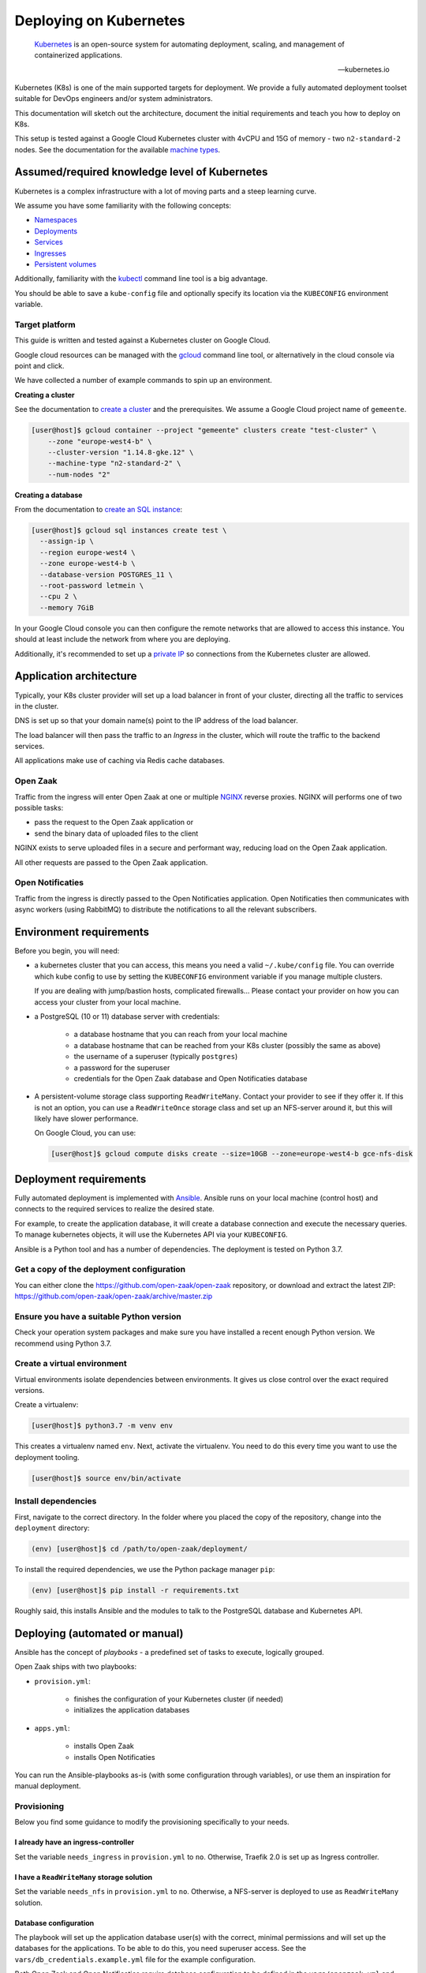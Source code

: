 .. _deployment_kubernetes:

=======================
Deploying on Kubernetes
=======================

.. epigraph::

    `Kubernetes`_ is an open-source system for automating deployment,
    scaling, and management of containerized applications.

    -- kubernetes.io


Kubernetes (K8s) is one of the main supported targets for deployment. We
provide a fully automated deployment toolset suitable for DevOps engineers
and/or system administrators.

This documentation will sketch out the architecture, document the initial
requirements and teach you how to deploy on K8s.

This setup is tested against a Google Cloud Kubernetes cluster with 4vCPU and
15G of memory - two ``n2-standard-2`` nodes. See the documentation for the
available `machine types`_.

.. _machine types: https://cloud.google.com/compute/docs/machine-types#n2_standard_machine_types

Assumed/required knowledge level of Kubernetes
==============================================

Kubernetes is a complex infrastructure with a lot of moving parts and a steep
learning curve.

We assume you have some familiarity with the following concepts:

* `Namespaces`_
* `Deployments`_
* `Services`_
* `Ingresses`_
* `Persistent volumes`_

Additionally, familiarity with the `kubectl`_ command line tool is a big
advantage.

You should be able to save a ``kube-config`` file and optionally specify its
location via the ``KUBECONFIG`` environment variable.

.. _Namespaces: https://kubernetes.io/docs/concepts/overview/working-with-objects/namespaces/
.. _Deployments: https://kubernetes.io/docs/concepts/workloads/controllers/deployment/
.. _Services: https://kubernetes.io/docs/concepts/services-networking/service/
.. _Ingresses: https://kubernetes.io/docs/concepts/services-networking/ingress/
.. _Persistent volumes: https://kubernetes.io/docs/concepts/storage/persistent-volumes/
.. _kubectl: https://kubernetes.io/docs/reference/kubectl/overview/

Target platform
---------------

This guide is written and tested against a Kubernetes cluster on Google Cloud.

Google cloud resources can be managed with the `gcloud`_ command line tool, or
alternatively in the cloud console via point and click.

We have collected a number of example commands to spin up an environment.

**Creating a cluster**

See the documentation to `create a cluster`_ and the prerequisites. We assume
a Google Cloud project name of ``gemeente``.

.. code-block:: shell

  [user@host]$ gcloud container --project "gemeente" clusters create "test-cluster" \
      --zone "europe-west4-b" \
      --cluster-version "1.14.8-gke.12" \
      --machine-type "n2-standard-2" \
      --num-nodes "2"

**Creating a database**

From the documentation to `create an SQL instance`_:

.. code-block:: shell

  [user@host]$ gcloud sql instances create test \
    --assign-ip \
    --region europe-west4 \
    --zone europe-west4-b \
    --database-version POSTGRES_11 \
    --root-password letmein \
    --cpu 2 \
    --memory 7GiB

In your Google Cloud console you can then configure the remote networks that
are allowed to access this instance. You should at least include the network
from where you are deploying.

Additionally, it's recommended to set up a `private IP`_ so connections from
the Kubernetes cluster are allowed.

.. _gcloud: https://cloud.google.com/sdk/install
.. _create a cluster: https://cloud.google.com/kubernetes-engine/docs/how-to/creating-a-cluster
.. _create an SQL instance: https://cloud.google.com/sql/docs/postgres/cloud-sdk
.. _private IP: https://cloud.google.com/sql/docs/postgres/private-ip

Application architecture
========================

Typically, your K8s cluster provider will set up a load balancer in front
of your cluster, directing all the traffic to services in the cluster.

DNS is set up so that your domain name(s) point to the IP address of the load
balancer.

The load balancer will then pass the traffic to an *Ingress* in the cluster,
which will route the traffic to the backend services.

All applications make use of caching via Redis cache databases.

Open Zaak
---------

Traffic from the ingress will enter Open Zaak at one or multiple `NGINX`_
reverse proxies. NGINX will performs one of two possible tasks:

* pass the request to the Open Zaak application or
* send the binary data of uploaded files to the client

NGINX exists to serve uploaded files in a secure and performant way, reducing
load on the Open Zaak application.

All other requests are passed to the Open Zaak application.

Open Notificaties
-----------------

Traffic from the ingress is directly passed to the Open Notificaties
application. Open Notificaties then communicates with async workers (using
RabbitMQ) to distribute the notifications to all the relevant subscribers.

Environment requirements
========================

Before you begin, you will need:

* a kubernetes cluster that you can access, this means you need a valid
  ``~/.kube/config`` file. You can override which kube config to use by setting
  the ``KUBECONFIG`` environment variable if you manage multiple clusters.

  If you are dealing with jump/bastion hosts, complicated firewalls... Please
  contact your provider on how you can access your cluster from your local
  machine.

* a PostgreSQL (10 or 11) database server with credentials:

    * a database hostname that you can reach from your local machine
    * a database hostname that can be reached from your K8s cluster (possibly
      the same as above)
    * the username of a superuser (typically ``postgres``)
    * a password for the superuser
    * credentials for the Open Zaak database and Open Notificaties database

* A persistent-volume storage class supporting ``ReadWriteMany``. Contact your
  provider to see if they offer it. If this is not an option, you can use a
  ``ReadWriteOnce`` storage class and set up an NFS-server around it, but this
  will likely have slower performance.

  On Google Cloud, you can use:

  .. code-block:: shell

      [user@host]$ gcloud compute disks create --size=10GB --zone=europe-west4-b gce-nfs-disk

Deployment requirements
=======================

Fully automated deployment is implemented with `Ansible`_. Ansible runs on your
local machine (control host) and connects to the required services to realize
the desired state.

For example, to create the application database, it will create a database
connection and execute the necessary queries. To manage kubernetes objects,
it will use the Kubernetes API via your ``KUBECONFIG``.

Ansible is a Python tool and has a number of dependencies. The deployment is
tested on Python 3.7.

Get a copy of the deployment configuration
------------------------------------------

You can either clone the https://github.com/open-zaak/open-zaak repository,
or download and extract the latest ZIP:
https://github.com/open-zaak/open-zaak/archive/master.zip

Ensure you have a suitable Python version
-----------------------------------------

Check your operation system packages and make sure you have installed a recent
enough Python version. We recommend using Python 3.7.

Create a virtual environment
----------------------------

Virtual environments isolate dependencies between environments. It gives us
close control over the exact required versions.

Create a virtualenv:

.. code-block:: shell

    [user@host]$ python3.7 -m venv env

This creates a virtualenv named ``env``. Next, activate the virtualenv. You
need to do this every time you want to use the deployment tooling.

.. code-block:: shell

    [user@host]$ source env/bin/activate

Install dependencies
--------------------

First, navigate to the correct directory. In the folder where you placed the
copy of the repository, change into the ``deployment`` directory:

.. code-block:: shell

    (env) [user@host]$ cd /path/to/open-zaak/deployment/

To install the required dependencies, we use the Python package manager ``pip``:

.. code-block:: shell

    (env) [user@host]$ pip install -r requirements.txt

Roughly said, this installs Ansible and the modules to talk to the PostgreSQL
database and Kubernetes API.

Deploying (automated or manual)
===============================

Ansible has the concept of *playbooks* - a predefined set of tasks to execute,
logically grouped.

Open Zaak ships with two playbooks:

* ``provision.yml``:

    * finishes the configuration of your Kubernetes cluster (if needed)
    * initializes the application databases

* ``apps.yml``:

    * installs Open Zaak
    * installs Open Notificaties

You can run the Ansible-playbooks as-is (with some configuration through
variables), or use them an inspiration for manual deployment.

Provisioning
------------

Below you find some guidance to modify the provisioning specifically to your
needs.

I already have an ingress-controller
^^^^^^^^^^^^^^^^^^^^^^^^^^^^^^^^^^^^

Set the variable ``needs_ingress`` in ``provision.yml`` to ``no``. Otherwise,
Traefik 2.0 is set up as Ingress controller.

I have a ``ReadWriteMany`` storage solution
^^^^^^^^^^^^^^^^^^^^^^^^^^^^^^^^^^^^^^^^^^^

Set the variable ``needs_nfs`` in ``provision.yml`` to ``no``. Otherwise,
a NFS-server is deployed to use as ``ReadWriteMany`` solution.

.. todo:: streamline nfs/RWX solution!

Database configuration
^^^^^^^^^^^^^^^^^^^^^^

The playbook will set up the application database user(s) with the correct,
minimal permissions and will set up the databases for the applications. To be
able to do this, you need superuser access. See the
``vars/db_credentials.example.yml`` file for the example configuration.

Both Open Zaak and Open Notificaties require database configuration to be
defined in the ``vars/openzaak.yml`` and ``vars/opennotificaties.yml``
variable files:

.. code-block:: yaml

    openzaak_db_name: openzaak  # name of the database to create
    openzaak_db_host: postgres.gemeente.nl  # hostname or IP address of the database server
    openzaak_db_port: "5432"  # database server port, default is 5432
    openzaak_db_username: openzaak  # username of the application database user
    openzaak_db_password: secret  # password of the application database user

For Open Notificaties, the prefix is ``opennotificaties`` instead of ``openzaak``.

Applying the provisioning
^^^^^^^^^^^^^^^^^^^^^^^^^

Run the ``provision.yml`` playbook using:

.. code-block:: shell

    (env) [user@host]$ ./deploy.sh provision.yml


Applications
------------

The ``apps.yml`` playbook sets up the Open Zaak and Open Notificaties
installations.

I already have an ingress-controller
^^^^^^^^^^^^^^^^^^^^^^^^^^^^^^^^^^^^

.. todo:: opt-out of the Traefik CRD and provide an alternative Ingress resource

Configuring Open Zaak
^^^^^^^^^^^^^^^^^^^^^

To deploy Open Zaak, some variables need to be set (in ``vars/openzaak.yml``):

* ``domain``: the domain name, e.g. ``openzaak.gemeente.nl``
* ``openzaak_secret_key``: generate a key via https://miniwebtool.com/django-secret-key-generator/.
  Make sure to put the value between single quotes!

See ``roles/openzaak/defaults/main.yml`` for other possible variables to
override.

Configuring Open Notificaties
^^^^^^^^^^^^^^^^^^^^^^^^^^^^^

To deploy Open Notificaties, some variables need to be set (in ``vars/opennotificaties.yml``):

* ``opennotificaties``: the domain name, e.g. ``notificaties.gemeente.nl``
* ``opennotificaties_secret_key``: generate a key via https://miniwebtool.com/django-secret-key-generator/.
  Make sure to put the value between single quotes!

See ``roles/opennotificaties/defaults/main.yml`` for other possible variables to
override.

Deploying the applications
^^^^^^^^^^^^^^^^^^^^^^^^^^

Run the ``apps.yml`` playbook using:

.. code-block:: shell

    (env) [user@host]$ ./deploy.sh apps.yml

.. _Kubernetes: https://kubernetes.io/
.. _NGINX: https://www.nginx.com/
.. _Ansible: https://www.ansible.com/
